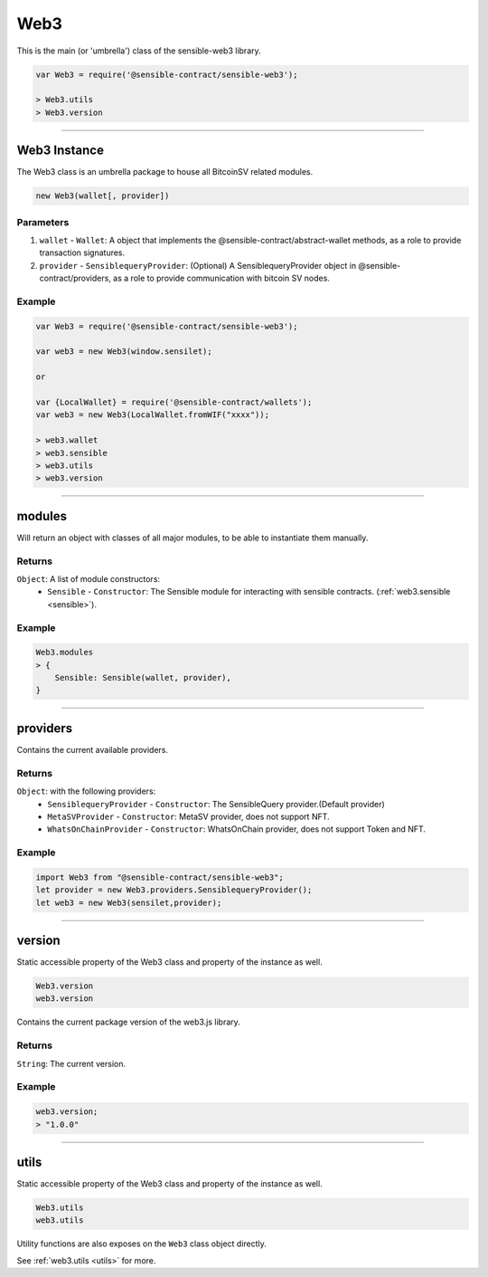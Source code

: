 
====
Web3
====

This is the main (or 'umbrella') class of the sensible-web3 library.

.. code-block:: javascript

    var Web3 = require('@sensible-contract/sensible-web3');

    > Web3.utils
    > Web3.version

------------------------------------------------------------------------------

Web3 Instance
=============

The Web3 class is an umbrella package to house all BitcoinSV related modules.

.. code-block:: javascript

    new Web3(wallet[, provider])

----------
Parameters
----------

1. ``wallet`` - ``Wallet``: A object that implements the @sensible-contract/abstract-wallet methods, as a role to provide transaction signatures.
2. ``provider`` - ``SensiblequeryProvider``: (Optional) A SensiblequeryProvider object in @sensible-contract/providers, as a role to provide communication with bitcoin SV nodes.

-------
Example
-------

.. code-block:: javascript

    var Web3 = require('@sensible-contract/sensible-web3');

    var web3 = new Web3(window.sensilet);

    or 

    var {LocalWallet} = require('@sensible-contract/wallets');
    var web3 = new Web3(LocalWallet.fromWIF("xxxx"));

    > web3.wallet
    > web3.sensible
    > web3.utils
    > web3.version


------------------------------------------------------------------------------

modules
============

Will return an object with classes of all major modules, to be able to instantiate them manually.

-------
Returns
-------

``Object``: A list of module constructors:
     - ``Sensible`` - ``Constructor``: The Sensible module for interacting with sensible contracts.  (:ref:`web3.sensible <sensible>`).

-------
Example
-------

.. code-block:: javascript

    Web3.modules
    > {
        Sensible: Sensible(wallet, provider),
    }

------------------------------------------------------------------------------

providers
============

Contains the current available providers.

-------
Returns
-------

``Object``: with the following providers:
    - ``SensiblequeryProvider`` - ``Constructor``: The SensibleQuery provider.(Default provider) 
    - ``MetaSVProvider`` - ``Constructor``: MetaSV provider, does not support NFT.  
    - ``WhatsOnChainProvider`` - ``Constructor``: WhatsOnChain provider, does not support Token and NFT.  

-------
Example
-------

.. code-block:: javascript

    import Web3 from "@sensible-contract/sensible-web3";
    let provider = new Web3.providers.SensiblequeryProvider();
    let web3 = new Web3(sensilet,provider);

------------------------------------------------------------------------------

version
============

Static accessible property of the Web3 class and property of the instance as well.

.. code-block:: javascript

    Web3.version
    web3.version

Contains the current package version of the web3.js library.

-------
Returns
-------

``String``: The current version.

-------
Example
-------

.. code-block:: javascript

    web3.version;
    > "1.0.0"



------------------------------------------------------------------------------


utils
=====================

Static accessible property of the Web3 class and property of the instance as well.

.. code-block:: javascript

    Web3.utils
    web3.utils

Utility functions are also exposes on the ``Web3`` class object directly.

See :ref:`web3.utils <utils>` for more.


